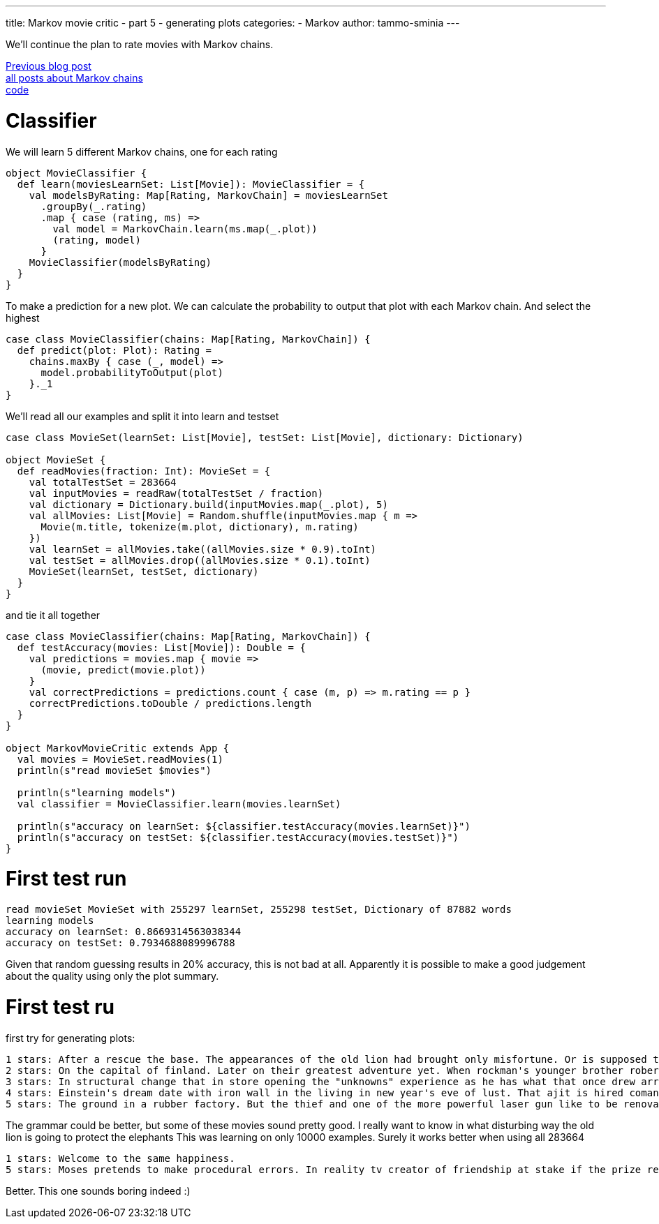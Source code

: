 ---
title: Markov movie critic - part 5 - generating plots
categories: 
  - Markov
author: tammo-sminia
---

We'll continue the plan to rate movies with Markov chains. +


++++
<!-- more -->
++++

https://blog.jdriven.com/2016/11/ai-movie-critic-1/[Previous blog post] +
https://blog.jdriven.com/category/markov/[all posts about Markov chains] +
https://github.com/tammosminia/markovMovieCritic[code]

= Classifier

We will learn 5 different Markov chains, one for each rating

[source,scala]
----
object MovieClassifier {
  def learn(moviesLearnSet: List[Movie]): MovieClassifier = {
    val modelsByRating: Map[Rating, MarkovChain] = moviesLearnSet
      .groupBy(_.rating)
      .map { case (rating, ms) =>
        val model = MarkovChain.learn(ms.map(_.plot))
        (rating, model)
      }
    MovieClassifier(modelsByRating)
  }
}
----

To make a prediction for a new plot. We can calculate the probability to output that plot with each Markov chain. And select the highest

[source,scala]
----
case class MovieClassifier(chains: Map[Rating, MarkovChain]) {
  def predict(plot: Plot): Rating =
    chains.maxBy { case (_, model) =>
      model.probabilityToOutput(plot)
    }._1
}
----

We'll read all our examples and split it into learn and testset

[source,scala]
----
case class MovieSet(learnSet: List[Movie], testSet: List[Movie], dictionary: Dictionary)

object MovieSet {
  def readMovies(fraction: Int): MovieSet = {
    val totalTestSet = 283664
    val inputMovies = readRaw(totalTestSet / fraction)
    val dictionary = Dictionary.build(inputMovies.map(_.plot), 5)
    val allMovies: List[Movie] = Random.shuffle(inputMovies.map { m =>
      Movie(m.title, tokenize(m.plot, dictionary), m.rating)
    })
    val learnSet = allMovies.take((allMovies.size * 0.9).toInt)
    val testSet = allMovies.drop((allMovies.size * 0.1).toInt)
    MovieSet(learnSet, testSet, dictionary)
  }
}
----

and tie it all together

[source,scala]
----
case class MovieClassifier(chains: Map[Rating, MarkovChain]) {
  def testAccuracy(movies: List[Movie]): Double = {
    val predictions = movies.map { movie =>
      (movie, predict(movie.plot))
    }
    val correctPredictions = predictions.count { case (m, p) => m.rating == p }
    correctPredictions.toDouble / predictions.length
  }
}

object MarkovMovieCritic extends App {
  val movies = MovieSet.readMovies(1)
  println(s"read movieSet $movies")

  println(s"learning models")
  val classifier = MovieClassifier.learn(movies.learnSet)

  println(s"accuracy on learnSet: ${classifier.testAccuracy(movies.learnSet)}")
  println(s"accuracy on testSet: ${classifier.testAccuracy(movies.testSet)}")
}
----

= First test run

----
read movieSet MovieSet with 255297 learnSet, 255298 testSet, Dictionary of 87882 words
learning models
accuracy on learnSet: 0.8669314563038344
accuracy on testSet: 0.7934688089996788
----

Given that random guessing results in 20% accuracy, this is not bad at all. Apparently it is possible to make a good judgement about the quality using only the plot summary.


= First test ru

first try for generating plots:

```
1 stars: After a rescue the base. The appearances of the old lion had brought only misfortune. Or is supposed to protect elephants in disturbing ways--derek must become that is about a vampire thriller reminiscent of ambush comedy. Prepare for those words possibly mean?. Are the ghost.
2 stars: On the capital of finland. Later on their greatest adventure yet. When rockman's younger brother robert conway's film. Receives a bus.
3 stars: In structural change that in store opening the "unknowns" experience as he has what that once drew arrives in her time training session she signs of them through revealing interviews with the unconventional method of people.
4 stars: Einstein's dream date with iron wall in the living in new year's eve of lust. That ajit is hired comancheros on a policeman comes as a bullet out in which requires her spirit. In magazines that pact which is sondra's standing in danger and aaron scramble to the bob sullivan's equally obsessed with joy and was very serious issue of broadway house. But she was followed by the day. Saves her.
5 stars: The ground in a rubber factory. But the thief and one of the more powerful laser gun like to be renovated on the men to raid trip very successful student frankie reid towards oregon gig playing card. Dubai. Meanwhile. The fire destroyed. They were the uk fashion designer. Polka. And has make contact with terms like the profession of the result was dealing in the temple to find rye. But he starts to break. Meanwhile. Raku in on december 10th.
```

The grammar could be better, but some of these movies sound pretty good. I really want to know in what disturbing way the old lion is going to protect the elephants
This was learning on only 10000 examples. Surely it works better when using all 283664

```
1 stars: Welcome to the same happiness.
5 stars: Moses pretends to make procedural errors. In reality tv creator of friendship at stake if the prize recipient. Josh finally found the guardian's new york city's water forever.
```

Better. This one sounds boring indeed :)

